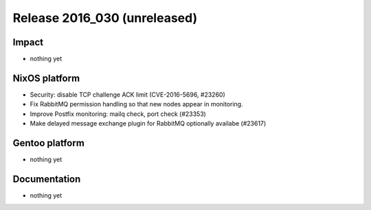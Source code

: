 .. XXX update on release :Publish Date: YYYY-MM-DD

Release 2016_030 (unreleased)
-----------------------------

Impact
^^^^^^

* nothing yet


NixOS platform
^^^^^^^^^^^^^^

* Security: disable TCP challenge ACK limit (CVE-2016-5696, #23260)
* Fix RabbitMQ permission handling so that new nodes appear in monitoring.
* Improve Postfix monitoring: mailq check, port check (#23353)
* Make delayed message exchange plugin for RabbitMQ optionally availabe (#23617)

Gentoo platform
^^^^^^^^^^^^^^^

* nothing yet


Documentation
^^^^^^^^^^^^^

* nothing yet


.. vim: set spell spelllang=en:
